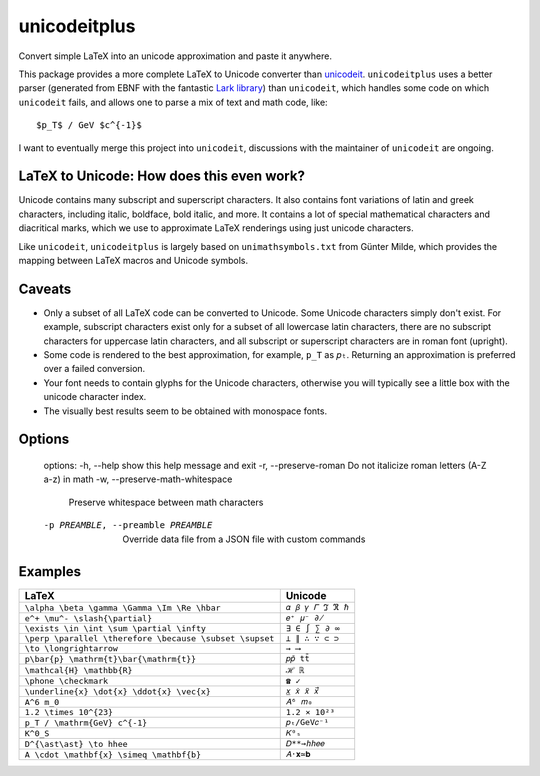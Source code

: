 =============
unicodeitplus
=============

.. image:: https://img.shields.io/pypi/v/unicodeitplus.svg
        :target: https://pypi.python.org/pypi/unicodeitplus

Convert simple LaTeX into an unicode approximation and paste it anywhere.

This package provides a more complete LaTeX to Unicode converter than `unicodeit <https://github.com/svenkreiss/unicodeit/>`_. ``unicodeitplus`` uses a better parser (generated from EBNF with the fantastic `Lark library <https://github.com/lark-parser/lark>`_) than ``unicodeit``, which handles some code on which ``unicodeit`` fails, and allows one to parse a mix of text and math code, like::

    $p_T$ / GeV $c^{-1}$

I want to eventually merge this project into ``unicodeit``, discussions with the maintainer of ``unicodeit`` are ongoing.

LaTeX to Unicode: How does this even work?
------------------------------------------
Unicode contains many subscript and superscript characters. It also contains font variations of latin and greek characters, including italic, boldface, bold italic, and more. It contains a lot of special mathematical characters and diacritical marks, which we use to approximate LaTeX renderings using just unicode characters.

Like ``unicodeit``, ``unicodeitplus`` is largely based on ``unimathsymbols.txt`` from Günter Milde, which provides the mapping between LaTeX macros and Unicode symbols.

Caveats
-------
- Only a subset of all LaTeX code can be converted to Unicode. Some Unicode characters simply don't exist. For example, subscript characters exist only for a subset of all lowercase latin characters, there are no subscript characters for uppercase latin characters, and all subscript or superscript characters are in roman font (upright).
- Some code is rendered to the best approximation, for example, ``p_T`` as ``𝑝ₜ``. Returning an approximation is preferred over a failed conversion.
- Your font needs to contain glyphs for the Unicode characters, otherwise you will typically see a little box with the unicode character index.
- The visually best results seem to be obtained with monospace fonts.

Options
-------


    options:
    -h, --help            show this help message and exit
    -r, --preserve-roman  Do not italicize roman letters (A-Z a-z) in math
    -w, --preserve-math-whitespace
                            Preserve whitespace between math characters
    -p PREAMBLE, --preamble PREAMBLE
                            Override data file from a JSON file with custom commands

Examples
--------

=======================================================  =================
LaTeX                                                    Unicode
=======================================================  =================
``\alpha \beta \gamma \Gamma \Im \Re \hbar``             ``𝛼 𝛽 𝛾 𝛤 ℑ ℜ ℏ``
``e^+ \mu^- \slash{\partial}``                           ``𝑒⁺ 𝜇⁻ ∂̸``
``\exists \in \int \sum \partial \infty``                ``∃ ∈ ∫ ∑ ∂ ∞``
``\perp \parallel \therefore \because \subset \supset``  ``⟂ ∥ ∴ ∵ ⊂ ⊃``
``\to \longrightarrow``                                  ``→ ⟶``
``p\bar{p} \mathrm{t}\bar{\mathrm{t}}``                  ``𝑝𝑝̄ tt̄``
``\mathcal{H} \mathbb{R}``                               ``ℋ ℝ``
``\phone \checkmark``                                    ``☎ ✓``
``\underline{x} \dot{x} \ddot{x} \vec{x}``               ``𝑥̲ 𝑥̇ 𝑥̈ 𝑥⃗``
``A^6 m_0``                                              ``𝐴⁶ 𝑚₀``
``1.2 \times 10^{23}``                                   ``1.2 × 10²³``
``p_T / \mathrm{GeV} c^{-1}``                            ``𝑝ₜ/GeV𝑐⁻¹``
``K^0_S``                                                ``𝐾⁰ₛ``
``D^{\ast\ast} \to hhee``                                ``𝐷**→ℎℎ𝑒𝑒``
``A \cdot \mathbf{x} \simeq \mathbf{b}``                 ``𝐴⋅𝐱≃𝐛``
=======================================================  =================
